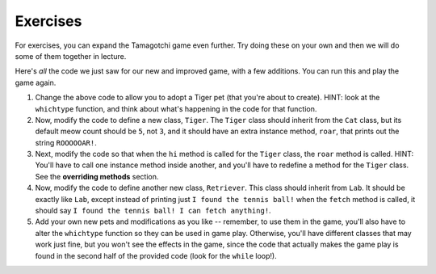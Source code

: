 ..  Copyright (C)  Paul Resnick.  Permission is granted to copy, distribute
    and/or modify this document under the terms of the GNU Free Documentation
    License, Version 1.3 or any later version published by the Free Software
    Foundation; with Invariant Sections being Forward, Prefaces, and
    Contributor List, no Front-Cover Texts, and no Back-Cover Texts.  A copy of
    the license is included in the section entitled "GNU Free Documentation
    License".

.. qnum::
   :prefix: inheritance-6-
   :start: 1

Exercises
=========

For exercises, you can expand the Tamagotchi game even further. Try doing these on your own and then we will do some of them together in lecture.

Here's *all* the code we just saw for our new and improved game, with a few additions. You can run this and play the game again.

.. activecode:: ac20_6_1
    :nocanvas:

    from random import randrange

    class Pet():
        boredom_decrement = 4
        hunger_decrement = 6
        boredom_threshold = 5
        hunger_threshold = 10
        sounds = ['Mrrp']
        def __init__(self, name = "Kitty"):
            self.name = name
            self.hunger = randrange(self.hunger_threshold)
            self.boredom = randrange(self.boredom_threshold)
            self.sounds = self.sounds[:]  # copy the class attribute, so that when we make changes to it, we won't affect the other Pets in the class

        def clock_tick(self):
            self.boredom += 1
            self.hunger += 1

        def mood(self):
            if self.hunger <= self.hunger_threshold and self.boredom <= self.boredom_threshold:
                return "happy"
            elif self.hunger > self.hunger_threshold:
                return "hungry"
            else:
                return "bored"

        def __str__(self):
            state = "     I'm " + self.name + ". "
            state += " I feel " + self.mood() + ". "
            # state += "Hunger %d Boredom %d Words %s" % (self.hunger, self.boredom, self.sounds)
            return state

        def hi(self):
            print(self.sounds[randrange(len(self.sounds))])
            self.reduce_boredom()

        def teach(self, word):
            self.sounds.append(word)
            self.reduce_boredom()

        def feed(self):
            self.reduce_hunger()

        def reduce_hunger(self):
            self.hunger = max(0, self.hunger - self.hunger_decrement)

        def reduce_boredom(self):
            self.boredom = max(0, self.boredom - self.boredom_decrement)

    class Dog(Pet):
        # in the Dog class, Dog pets should express their hunger and boredom differently than generic Pets
        def mood(self):
            if self.hunger <= self.hunger_threshold and self.boredom <= self.boredom_threshold:
                return "happy, arf! Happy"
            elif self.hunger > self.hunger_threshold:
                return "hungry already, arrrf"
            else:
                return "bored, so you should play with me"

    class Cat(Pet):
        # in the Cat class, cats express their hunger and boredom a little differently, too. They also have an extra instance, variable meow_count.
        def __init__(self, name="Fluffy", meow_count=3):
            Pet.__init__(self, name)
            self.meow_count = meow_count

        def hi(self):
            for i in range(self.meow_count):
                print(self.sounds[randrange(len(self.sounds))])
            self.reduce_boredom()

        def mood(self):
            if self.hunger <= self.hunger_threshold and self.boredom <= self.boredom_threshold:
                return "happy, I suppose"
            elif self.hunger > self.hunger_threshold:
                return "mmmm...hungry"
            else:
                return "a bit bored"

    class Lab(Dog):
        def fetch(self):
            return "I found the tennis ball!"

        def hi(self):
            print(self.sounds[randrange(len(self.sounds))] + self.fetch())

    class Poodle(Dog):
        def dance(self):
            return "Dancin' in circles like poodles do."

        def hi(self):
            print(self.dance())
            Dog.hi(self)

    class Bird(Pet):
        sounds = ["chirp"]
        def __init__(self, name="Kitty", chirp_number=2):
            Pet.__init__(self, name) # call the parent class's constructor
            # basically, call the SUPER -- the parent version -- of the constructor, with all the parameters that it needs.
            self.chirp_number = chirp_number # now, also assign the new instance variable

        def hi(self):
            for i in range(self.chirp_number):
                print(self.sounds[randrange(len(self.sounds))])
            self.reduce_boredom()


    def whichone(petlist, name):
        for pet in petlist:
            if pet.name == name:
                return pet
        return None # no pet matched

    pet_types = {'dog': Dog, 'lab': Lab, 'poodle': Poodle, 'cat': Cat, 'bird': Bird}
    def whichtype(adopt_type="general pet"):
        return pet_types.get(adopt_type.lower(), Pet)

    def play():
        animals = []

        option = ""
        base_prompt = """
            Quit
            Adopt <petname_with_no_spaces> <adopt_type - choose dog, cat, lab, poodle, or another unknown pet type>
            Greet <petname>
            Teach <petname> <word>
            Feed <petname>

            Choice: """
        feedback = ""
        while True:
            action = input(feedback + "\n" + base_prompt)
            feedback = ""
            words = action.split()
            if len(words) > 0:
                command = words[0]
            else:
                command = None
            if command == "Quit":
                print("Exiting...")
                return
            elif command == "Adopt" and len(words) > 1:
                if whichone(animals, words[1]):
                    feedback += "You already have a pet with that name\n"
                else:
                    # figure out which class it should be
                    if len(words) > 2:
                        Cl = whichtype(words[2])
                    else:
                        Cl = Pet
                    # Make an instance of that class and append it
                    animals.append(Cl(words[1]))
            elif command == "Greet" and len(words) > 1:
                pet = whichone(animals, words[1])
                if not pet:
                    feedback += "I didn't recognize that pet name. Please try again.\n"
                    print()
                else:
                    pet.hi()
            elif command == "Teach" and len(words) > 2:
                pet = whichone(animals, words[1])
                if not pet:
                    feedback += "I didn't recognize that pet name. Please try again."
                else:
                    pet.teach(words[2])
            elif command == "Feed" and len(words) > 1:
                pet = whichone(animals, words[1])
                if not pet:
                    feedback += "I didn't recognize that pet name. Please try again."
                else:
                    pet.feed()
            else:
                feedback+= "I didn't understand that. Please try again."

            for pet in animals:
                pet.clock_tick()
                feedback += "\n" + pet.__str__()

    import sys
    sys.setExecutionLimit(60000)
    play()

#. Change the above code to allow you to adopt a Tiger pet (that you're about to create). HINT: look at the ``whichtype`` function, and think about what's happening in the code for that function.

#. Now, modify the code to define a new class, ``Tiger``. The ``Tiger`` class should inherit from the ``Cat`` class, but its default meow count should be ``5``, not ``3``, and it should have an extra instance method, ``roar``, that prints out the string ``ROOOOOAR!``. 

#. Next, modify the code so that when the ``hi`` method is called for the ``Tiger`` class, the ``roar`` method is called. HINT: You'll have to call one instance method inside another, and you'll have to redefine a method for the ``Tiger`` class. See the **overriding methods** section. 

#. Now, modify the code to define another new class, ``Retriever``. This class should inherit from ``Lab``. It should be exactly like ``Lab``, except instead of printing just ``I found the tennis ball!`` when the ``fetch`` method is called, it should say ``I found the tennis ball! I can fetch anything!``.


#. Add your own new pets and modifications as you like -- remember, to use them in the game, you'll also have to alter the ``whichtype`` function so they can be used in game play. Otherwise, you'll have different classes that may work just fine, but you won't see the effects in the game, since the code that actually makes the game play is found in the second half of the provided code (look for the ``while`` loop!).
